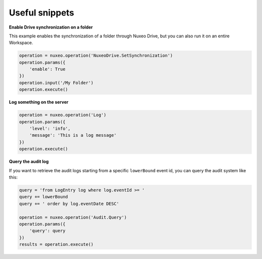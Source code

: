 Useful snippets
---------------

**Enable Drive synchronization on a folder**

This example enables the synchronization of a folder through
Nuxeo Drive, but you can also run it on an entire Workspace.

.. code:: python

    operation = nuxeo.operation('NuxeoDrive.SetSynchronization')
    operation.params({
        'enable': True
    })
    operation.input('/My Folder')
    operation.execute()

**Log something on the server**

.. code:: python

    operation = nuxeo.operation('Log')
    operation.params({
        'level': 'info',
        'message': 'This is a log message'
    })
    operation.execute()

**Query the audit log**

If you want to retrieve the audit logs starting from a specific
``lowerBound`` event id, you can query the audit system like this:

.. code:: python

    query = 'from LogEntry log where log.eventId >= '
    query += lowerBound
    query += ' order by log.eventDate DESC'

    operation = nuxeo.operation('Audit.Query')
    operation.params({
        'query': query
    })
    results = operation.execute()
